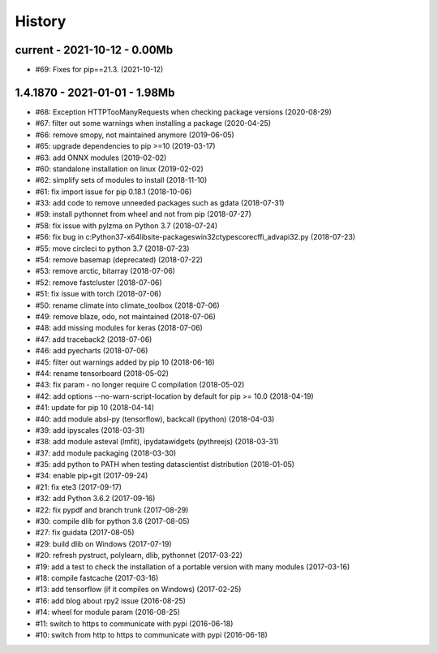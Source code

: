
.. _l-HISTORY:

=======
History
=======

current - 2021-10-12 - 0.00Mb
=============================

* #69: Fixes for pip==21.3. (2021-10-12)

1.4.1870 - 2021-01-01 - 1.98Mb
==============================

* #68: Exception HTTPTooManyRequests when checking package versions (2020-08-29)
* #67: filter out some warnings when installing a package (2020-04-25)
* #66: remove smopy, not maintained anymore (2019-06-05)
* #65: upgrade dependencies to pip >=10 (2019-03-17)
* #63: add ONNX modules (2019-02-02)
* #60: standalone installation on linux (2019-02-02)
* #62: simplify sets of modules to install (2018-11-10)
* #61: fix import issue for pip 0.18.1 (2018-10-06)
* #33: add code to remove unneeded packages such as gdata (2018-07-31)
* #59: install pythonnet from wheel and not from pip (2018-07-27)
* #58: fix issue with pylzma on Python 3.7 (2018-07-24)
* #56: fix bug in c:\Python37-x64\lib\site-packages\win32ctypes\core\cffi\_advapi32.py (2018-07-23)
* #55: move circleci to python 3.7 (2018-07-23)
* #54: remove basemap (deprecated) (2018-07-22)
* #53: remove arctic, bitarray (2018-07-06)
* #52: remove fastcluster (2018-07-06)
* #51: fix issue with torch (2018-07-06)
* #50: rename climate into climate_toolbox (2018-07-06)
* #49: remove blaze, odo, not maintained (2018-07-06)
* #48: add missing modules for keras (2018-07-06)
* #47: add traceback2 (2018-07-06)
* #46: add pyecharts (2018-07-06)
* #45: filter out warnings added by pip 10 (2018-06-16)
* #44: rename tensorboard (2018-05-02)
* #43: fix param - no longer require C compilation (2018-05-02)
* #42: add options --no-warn-script-location by default for pip >= 10.0 (2018-04-19)
* #41: update for pip 10 (2018-04-14)
* #40: add module absl-py (tensorflow), backcall (ipython) (2018-04-03)
* #39: add ipyscales (2018-03-31)
* #38: add module asteval (lmfit), ipydatawidgets (pythreejs) (2018-03-31)
* #37: add module packaging (2018-03-30)
* #35: add python to PATH when testing datascientist distribution (2018-01-05)
* #34: enable pip+git (2017-09-24)
* #21: fix ete3 (2017-09-17)
* #32: add Python 3.6.2 (2017-09-16)
* #22: fix pypdf and branch trunk (2017-08-29)
* #30: compile dlib for python 3.6 (2017-08-05)
* #27: fix guidata (2017-08-05)
* #29: build dlib on Windows (2017-07-19)
* #20: refresh pystruct, polylearn, dlib, pythonnet (2017-03-22)
* #19: add a test to check the installation of a portable version with many modules (2017-03-16)
* #18: compile fastcache (2017-03-16)
* #13: add tensorflow (if it compiles on Windows) (2017-02-25)
* #16: add blog about rpy2 issue (2016-08-25)
* #14: wheel for module param (2016-08-25)
* #11: switch to https to communicate with pypi (2016-06-18)
* #10: switch from http to https to communicate with pypi (2016-06-18)
